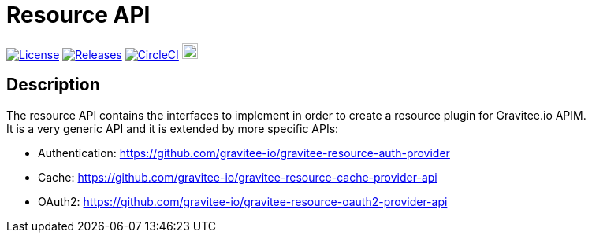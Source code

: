 
= Resource API

image:https://img.shields.io/badge/License-Apache%202.0-blue.svg["License", link="https://github.com/gravitee-io/gravitee-resource-api/blob/master/LICENSE.txt"]
image:https://img.shields.io/badge/semantic--release-conventional%20commits-e10079?logo=semantic-release["Releases", link="https://github.com/gravitee-io/gravitee-resource-api/releases"]
image:https://circleci.com/gh/gravitee-io/gravitee-resource-api.svg?style=svg["CircleCI", link="https://circleci.com/gh/gravitee-io/gravitee-resource-api"]
image:https://f.hubspotusercontent40.net/hubfs/7600448/gravitee-github-button.jpg["Join the community forum", link="https://community.gravitee.io?utm_source=readme", height=20]


== Description
The resource API contains the interfaces to implement in order to create a resource plugin for Gravitee.io APIM. +
It is a very generic API and it is extended by more specific APIs:

 * Authentication: https://github.com/gravitee-io/gravitee-resource-auth-provider
 * Cache: https://github.com/gravitee-io/gravitee-resource-cache-provider-api
 * OAuth2: https://github.com/gravitee-io/gravitee-resource-oauth2-provider-api
